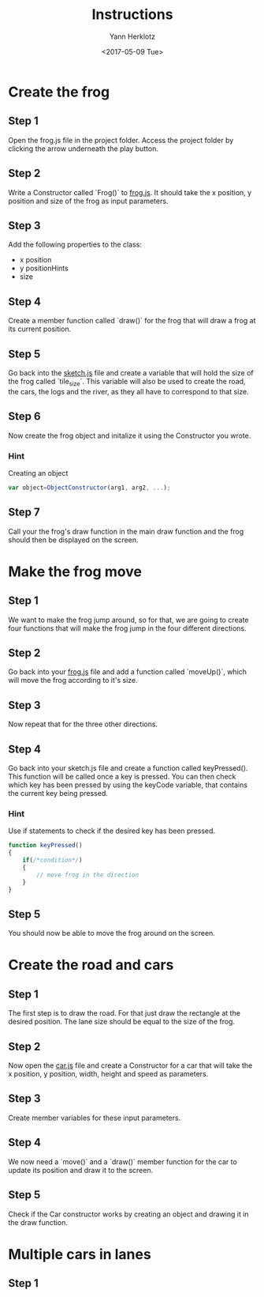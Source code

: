 #+TITLE: Instructions
#+DATE: <2017-05-09 Tue>
#+AUTHOR: Yann Herklotz
#+EMAIL: ymherklotz@gmail.com

* Create the frog

** Step 1
   Open the frog.js file in the project folder. Access the project folder by clicking the arrow underneath the play button.

** Step 2
   Write a Constructor called `Frog()` to _frog.js_. It should take the x position, y position and size of the frog as input parameters.

** Step 3
   Add the following properties to the class:
- x position
- y positionHints
- size

** Step 4
   Create a member function called `draw()` for the frog that will draw a frog at its current position.

** Step 5
   Go back into the _sketch.js_ file and create a variable that will hold the size of the frog called `tile_size`. This variable will also be used
   to create the road, the cars, the logs and the river, as they all have to correspond to that size.

** Step 6
   Now create the frog object and initalize it using the Constructor you wrote.

*** Hint
    Creating an object
    #+BEGIN_SRC javascript
      var object=ObjectConstructor(arg1, arg2, ...);
    #+END_SRC

** Step 7
   Call your the frog's draw function in the main draw function and the frog should then be displayed on the screen.
* Make the frog move

** Step 1
   We want to make the frog jump around, so for that, we are going to create four functions that will make the frog jump in the four different directions.

** Step 2
   Go back into your _frog.js_ file and add a function called `moveUp()`, which will move the frog according to it's size.

** Step 3
   Now repeat that for the three other directions.

** Step 4
   Go back into your sketch.js file and create a function called keyPressed(). This function will be called once a key is pressed.
   You can then check which key has been pressed by using the keyCode variable, that contains the current key being pressed.

*** Hint
    Use if statements to check if the desired key has been pressed.

    #+BEGIN_SRC javascript
      function keyPressed()
      {
          if(/*condition*/)
          {
              // move frog in the direction
          }
      } 
    #+END_SRC

** Step 5
   You should now be able to move the frog around on the screen.
* Create the road and cars

** Step 1
   The first step is to draw the road. For that just draw the rectangle at the desired position.
   The lane size should be equal to the size of the frog.

** Step 2
   Now open the _car.js_ file and create a Constructor for a car that will take the x position, y position, 
   width, height and speed as parameters.

** Step 3
   Create member variables for these input parameters.

** Step 4
   We now need a `move()` and a `draw()` member function for the car to update its position and draw it to the screen.

** Step 5
   Check if the Car constructor works by creating an object and drawing it in the draw function.

* Multiple cars in lanes

** Step 1
   
